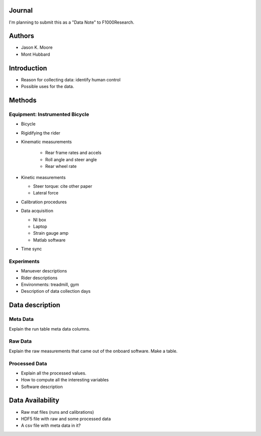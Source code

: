Journal
=======

I'm planning to submit this as a "Data Note" to F1000Research.

Authors
=======

- Jason K. Moore
- Mont Hubbard

Introduction
============

- Reason for collecting data: identify human control
- Possible uses for the data.

Methods
=======

Equipment: Instrumented Bicycle
-------------------------------

- Bicycle
- Rigidifying the rider
- Kinematic measurements

   - Rear frame rates and accels
   - Roll angle and steer angle
   - Rear wheel rate

- Kinetic measurements

  - Steer torque: cite other paper
  - Lateral force

- Calibration procedures
- Data acquisition

  - NI box
  - Laptop
  - Strain gauge amp
  - Matlab software

- Time sync

Experiments
-----------

- Manuever descriptions
- Rider descriptions
- Environments: treadmill, gym
- Description of data collection days

Data description
================

Meta Data
---------

Explain the run table meta data columns.

Raw Data
--------

Explain the raw measurements that came out of the onboard software. Make a
table.

Processed Data
--------------

- Explain all the processed values.
- How to compute all the interesting variables
- Software description

Data Availability
=================

- Raw mat files (runs and calibrations)
- HDF5 file with raw and some processed data
- A csv file with meta data in it?
